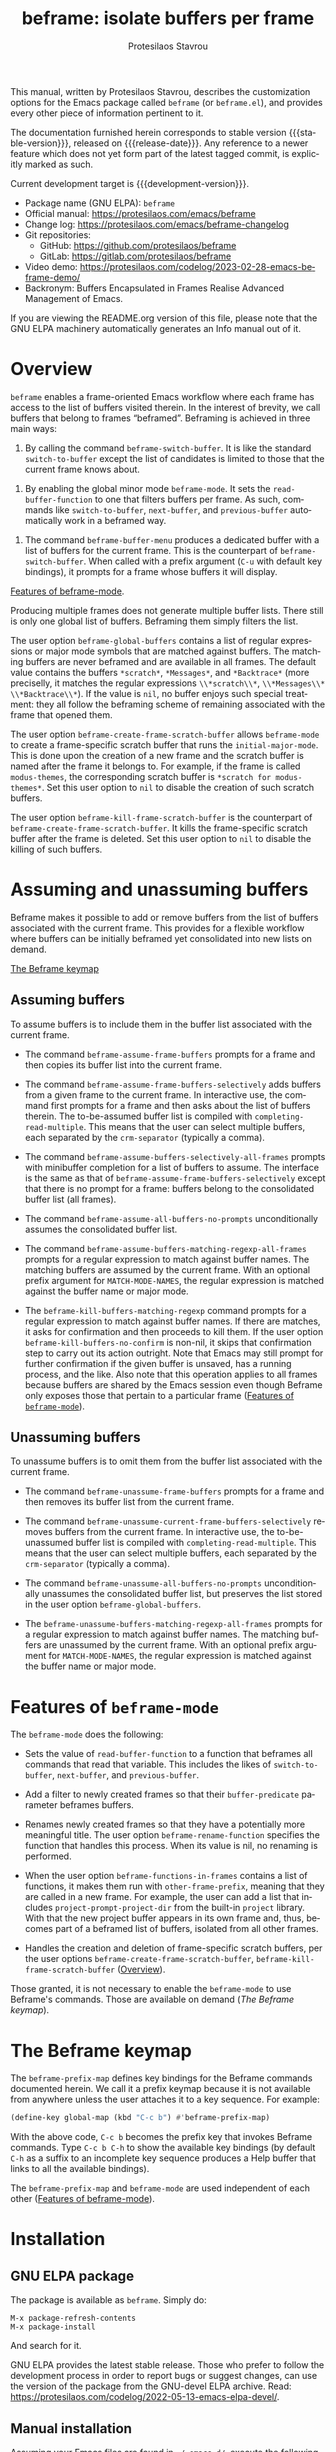 #+title: beframe: isolate buffers per frame
#+author: Protesilaos Stavrou
#+email: info@protesilaos.com
#+language: en
#+options: ':t toc:nil author:t email:t num:t
#+startup: content
#+macro: stable-version 1.2.0
#+macro: release-date 2024-10-23
#+macro: development-version 1.3.0-dev
#+export_file_name: beframe.texi
#+texinfo_filename: beframe.info
#+texinfo_dir_category: Emacs misc features
#+texinfo_dir_title: Beframe: (beframe)
#+texinfo_dir_desc: Isolate buffers per frame
#+texinfo_header: @set MAINTAINERSITE @uref{https://protesilaos.com,maintainer webpage}
#+texinfo_header: @set MAINTAINER Protesilaos Stavrou
#+texinfo_header: @set MAINTAINEREMAIL @email{info@protesilaos.com}
#+texinfo_header: @set MAINTAINERCONTACT @uref{mailto:info@protesilaos.com,contact the maintainer}

#+texinfo: @insertcopying

This manual, written by Protesilaos Stavrou, describes the
customization options for the Emacs package called ~beframe~ (or
~beframe.el~), and provides every other piece of information pertinent
to it.

The documentation furnished herein corresponds to stable version
{{{stable-version}}}, released on {{{release-date}}}.  Any reference to
a newer feature which does not yet form part of the latest tagged
commit, is explicitly marked as such.

Current development target is {{{development-version}}}.

+ Package name (GNU ELPA): ~beframe~
+ Official manual: <https://protesilaos.com/emacs/beframe>
+ Change log: <https://protesilaos.com/emacs/beframe-changelog>
+ Git repositories:
  + GitHub: <https://github.com/protesilaos/beframe>
  + GitLab: <https://gitlab.com/protesilaos/beframe>
+ Video demo: <https://protesilaos.com/codelog/2023-02-28-emacs-beframe-demo/>
+ Backronym: Buffers Encapsulated in Frames Realise Advanced
  Management of Emacs.

If you are viewing the README.org version of this file, please note that
the GNU ELPA machinery automatically generates an Info manual out of it.

#+toc: headlines 8 insert TOC here, with eight headline levels

* Overview
:PROPERTIES:
:CUSTOM_ID: h:9979c363-d7b6-4382-b2ce-a93f64043b4b
:END:

~beframe~ enables a frame-oriented Emacs workflow where each frame has
access to the list of buffers visited therein.  In the interest of
brevity, we call buffers that belong to frames "beframed".  Beframing
is achieved in three main ways:

#+findex: beframe-switch-buffer
1. By calling the command ~beframe-switch-buffer~.  It is like the
   standard ~switch-to-buffer~ except the list of candidates is
   limited to those that the current frame knows about.

#+findex: beframe-mode
2. By enabling the global minor mode ~beframe-mode~.  It sets the
   ~read-buffer-function~ to one that filters buffers per frame.  As
   such, commands like ~switch-to-buffer~, ~next-buffer~, and
   ~previous-buffer~ automatically work in a beframed way.

#+findex: beframe-buffer-menu
3. The command ~beframe-buffer-menu~ produces a dedicated buffer with
   a list of buffers for the current frame.  This is the counterpart
   of ~beframe-switch-buffer~.  When called with a prefix argument
   (=C-u= with default key bindings), it prompts for a frame whose
   buffers it will display.

[[#h:5b751614-8749-4aa8-aaed-f181beaddc57][Features of beframe-mode]].

Producing multiple frames does not generate multiple buffer lists.
There still is only one global list of buffers.  Beframing them simply
filters the list.

#+vindex: beframe-global-buffers
The user option ~beframe-global-buffers~ contains a list of regular
expressions or major mode symbols that are matched against buffers.
The matching buffers are never beframed and are available in all
frames. The default value contains the buffers =*scratch*=,
=*Messages*=, and =*Backtrace*= (more preciselly, it matches the
regular expressions =\\*scratch\\*=, =\\*Messages\\*=
=\\*Backtrace\\*=). If the value is ~nil~, no buffer enjoys such
special treatment: they all follow the beframing scheme of remaining
associated with the frame that opened them.

#+vindex: beframe-create-frame-scratch-buffer
The user option ~beframe-create-frame-scratch-buffer~ allows
~beframe-mode~ to create a frame-specific scratch buffer that runs the
~initial-major-mode~.  This is done upon the creation of a new frame
and the scratch buffer is named after the frame it belongs to.  For
example, if the frame is called =modus-themes=, the corresponding
scratch buffer is =*scratch for modus-themes*=.  Set this user option
to ~nil~ to disable the creation of such scratch buffers.

#+vindex: beframe-kill-frame-scratch-buffer
The user option ~beframe-kill-frame-scratch-buffer~ is the counterpart
of ~beframe-create-frame-scratch-buffer~.  It kills the frame-specific
scratch buffer after the frame is deleted.  Set this user option to
~nil~ to disable the killing of such buffers.

* Assuming and unassuming buffers
:PROPERTIES:
:CUSTOM_ID: h:97b140d0-677d-427d-b9c4-631dc36dbab7
:END:

Beframe makes it possible to add or remove buffers from the list of
buffers associated with the current frame.  This provides for a
flexible workflow where buffers can be initially beframed yet
consolidated into new lists on demand.

[[#h:737253ad-f671-46df-bdb9-6be20a982470][The Beframe keymap]]

** Assuming buffers
:PROPERTIES:
:CUSTOM_ID: h:dc12ca87-9ba7-4d11-89c8-653bf19015a1
:END:

To assume buffers is to include them in the buffer list associated
with the current frame.

  #+findex: beframe-assume-frame-buffers
- The command ~beframe-assume-frame-buffers~ prompts for a frame and
  then copies its buffer list into the current frame.

  #+findex: beframe-assume-frame-buffers-selectively
- The command ~beframe-assume-frame-buffers-selectively~ adds buffers
  from a given frame to the current frame.  In interactive use, the
  command first prompts for a frame and then asks about the list of
  buffers therein.  The to-be-assumed buffer list is compiled with
  ~completing-read-multiple~.  This means that the user can select
  multiple buffers, each separated by the ~crm-separator~ (typically a
  comma).

  #+findex: beframe-assume-buffers-selectively-all-frames
- The command ~beframe-assume-buffers-selectively-all-frames~ prompts
  with minibuffer completion for a list of buffers to assume.  The
  interface is the same as that of ~beframe-assume-frame-buffers-selectively~
  except that there is no prompt for a frame: buffers belong to the
  consolidated buffer list (all frames).

  #+findex: beframe-assume-all-buffers-no-prompts
- The command ~beframe-assume-all-buffers-no-prompts~ unconditionally
  assumes the consolidated buffer list.

  #+findex: beframe-assume-buffers-matching-regexp-all-frames
- The command ~beframe-assume-buffers-matching-regexp-all-frames~
  prompts for a regular expression to match against buffer names. The
  matching buffers are assumed by the current frame. With an optional
  prefix argument for =MATCH-MODE-NAMES=, the regular expression is
  matched against the buffer name or major mode.

  #+vindex: beframe-kill-buffers-no-confirm
  #+findex: beframe-kill-buffers-matching-regexp
- The ~beframe-kill-buffers-matching-regexp~ command prompts for a
  regular expression to match against buffer names. If there are
  matches, it asks for confirmation and then proceeds to kill them. If
  the user option ~beframe-kill-buffers-no-confirm~ is non-nil, it
  skips that confirmation step to carry out its action outright. Note
  that Emacs may still prompt for further confirmation if the given
  buffer is unsaved, has a running process, and the like. Also note
  that this operation applies to all frames because buffers are shared
  by the Emacs session even though Beframe only exposes those that
  pertain to a particular frame ([[#h:5b751614-8749-4aa8-aaed-f181beaddc57][Features of ~beframe-mode~]]).

** Unassuming buffers
:PROPERTIES:
:CUSTOM_ID: h:8fb895ac-7f99-4c92-b15a-18871b30c7b9
:END:

To unassume buffers is to omit them from the buffer list associated with
the current frame.

  #+findex: beframe-unassume-frame-buffers
- The command ~beframe-unassume-frame-buffers~ prompts for a frame and
  then removes its buffer list from the current frame.

  #+findex: beframe-unassume-current-frame-buffers-selectively
- The command ~beframe-unassume-current-frame-buffers-selectively~
  removes buffers from the current frame.  In interactive use, the
  to-be-unassumed buffer list is compiled with
  ~completing-read-multiple~.  This means that the user can select
  multiple buffers, each separated by the ~crm-separator~ (typically a
  comma).

  #+findex: beframe-unassume-all-buffers-no-prompts
- The command ~beframe-unassume-all-buffers-no-prompts~ unconditionally
  unassumes the consolidated buffer list, but preserves the list
  stored in the user option ~beframe-global-buffers~.

  #+findex: beframe-unassume-buffers-matching-regexp-all-frames
- The ~beframe-unassume-buffers-matching-regexp-all-frames~ prompts
  for a regular expression to match against buffer names. The matching
  buffers are unassumed by the current frame. With an optional prefix
  argument for =MATCH-MODE-NAMES=, the regular expression is matched
  against the buffer name or major mode.

* Features of ~beframe-mode~
:PROPERTIES:
:CUSTOM_ID: h:5b751614-8749-4aa8-aaed-f181beaddc57
:END:

The ~beframe-mode~ does the following:

- Sets the value of ~read-buffer-function~ to a function that
  beframes all commands that read that variable.  This includes the
  likes of ~switch-to-buffer~, ~next-buffer~, and ~previous-buffer~.

- Add a filter to newly created frames so that their
  ~buffer-predicate~ parameter beframes buffers.

  #+vindex: beframe-rename-function
- Renames newly created frames so that they have a potentially more
  meaningful title.  The user option ~beframe-rename-function~
  specifies the function that handles this process.  When its value is
  nil, no renaming is performed.

 #+vindex: beframe-functions-in-frames
- When the user option ~beframe-functions-in-frames~ contains a list
  of functions, it makes them run with ~other-frame-prefix~, meaning
  that they are called in a new frame.  For example, the user can add
  a list that includes ~project-prompt-project-dir~ from the built-in
  ~project~ library.  With that the new project buffer appears in its
  own frame and, thus, becomes part of a beframed list of buffers,
  isolated from all other frames.

- Handles the creation and deletion of frame-specific scratch buffers,
  per the user options ~beframe-create-frame-scratch-buffer~,
  ~beframe-kill-frame-scratch-buffer~ ([[#h:9979c363-d7b6-4382-b2ce-a93f64043b4b][Overview]]).

Those granted, it is not necessary to enable the ~beframe-mode~ to use
Beframe's commands.  Those are available on demand ([[*The Beframe keymap][The Beframe keymap]]).

* The Beframe keymap
:PROPERTIES:
:CUSTOM_ID: h:737253ad-f671-46df-bdb9-6be20a982470
:END:

#+vindex: beframe-prefix-map
The ~beframe-prefix-map~ defines key bindings for the Beframe commands
documented herein.  We call it a prefix keymap because it is not
available from anywhere unless the user attaches it to a key sequence.
For example:

#+begin_src emacs-lisp
(define-key global-map (kbd "C-c b") #'beframe-prefix-map)
#+end_src

With the above code, =C-c b= becomes the prefix key that invokes
Beframe commands.  Type =C-c b C-h= to show the available key
bindings (by default =C-h= as a suffix to an incomplete key sequence
produces a Help buffer that links to all the available bindings).

The ~beframe-prefix-map~ and ~beframe-mode~ are used independent of
each other ([[#h:5b751614-8749-4aa8-aaed-f181beaddc57][Features of beframe-mode]]).

* Installation
:PROPERTIES:
:CUSTOM_ID: h:62cdea75-5d49-4f8e-a11b-83fca49fb92b
:END:
#+cindex: Installation instructions

** GNU ELPA package
:PROPERTIES:
:CUSTOM_ID: h:813b78cc-83e8-4d75-b7a9-6722ffd905cd
:END:

The package is available as ~beframe~.  Simply do:

: M-x package-refresh-contents
: M-x package-install

And search for it.

GNU ELPA provides the latest stable release.  Those who prefer to follow
the development process in order to report bugs or suggest changes, can
use the version of the package from the GNU-devel ELPA archive.  Read:
https://protesilaos.com/codelog/2022-05-13-emacs-elpa-devel/.

** Manual installation
:PROPERTIES:
:CUSTOM_ID: h:f8d6a174-6167-43cf-b122-d1e53bea1b47
:END:

Assuming your Emacs files are found in =~/.emacs.d/=, execute the
following commands in a shell prompt:

#+begin_src sh
cd ~/.emacs.d

# Create a directory for manually-installed packages
mkdir manual-packages

# Go to the new directory
cd manual-packages

# Clone this repo, naming it "beframe"
git clone https://github.com/protesilaos/beframe beframe
#+end_src

Finally, in your =init.el= (or equivalent) evaluate this:

#+begin_src emacs-lisp
;; Make Elisp files in that directory available to the user.
(add-to-list 'load-path "~/.emacs.d/manual-packages/beframe")
#+end_src

Everything is in place to set up the package.

* Sample configuration
:PROPERTIES:
:CUSTOM_ID: h:5e12ce34-be5b-40e0-a524-9ee1b1d28cc7
:END:

#+begin_src emacs-lisp
(require 'beframe)

;; This is the default value.  Write here the names of buffers that
;; should not be beframed.
(setq beframe-global-buffers '("*scratch*" "*Messages*" "*Backtrace*"))

(beframe-mode 1)

;; Bind Beframe commands to a prefix key, such as C-c b:
(define-key global-map (kbd "C-c b") #'beframe-prefix-map)
#+end_src

** Integration with Consult
:PROPERTIES:
:CUSTOM_ID: h:1c2d3d64-aa7b-4585-a418-ccedbb548b38
:END:

The ~consult~ package by Daniel Mendler provides several commands that
enhance the standard minibuffer interface of Emacs.  One of them is
~consult-buffer~ which lists buffers, recent files, bookmarks, and
possibly other sources in a single interface.  With ~consult-buffer~
the user can see previews of the given completion candidate and also
narrow to a specific source.

It is possible to add beframed buffers to the list of sources the
~consult-buffer~ command reads from. Just add the following to the
~beframe~ configuration:

#+begin_src emacs-lisp
(defvar consult-buffer-sources)
(declare-function consult--buffer-state "consult")

(with-eval-after-load 'consult
  (defface beframe-buffer
    '((t :inherit font-lock-string-face))
    "Face for `consult' framed buffers.")

  (defun my-beframe-buffer-names-sorted (&optional frame)
    "Return the list of buffers from `beframe-buffer-names' sorted by visibility.
With optional argument FRAME, return the list of buffers of FRAME."
    (beframe-buffer-names frame :sort #'beframe-buffer-sort-visibility))

  (defvar beframe-consult-source
    `( :name     "Frame-specific buffers (current frame)"
       :narrow   ?F
       :category buffer
       :face     beframe-buffer
       :history  beframe-history
       :items    ,#'my-beframe-buffer-names-sorted
       :action   ,#'switch-to-buffer
       :state    ,#'consult--buffer-state))

  (add-to-list 'consult-buffer-sources 'beframe-consult-source))
#+end_src

#+findex: beframe-buffer-names
As you can see from the snippet above, much like ~consult--buffer-query~
itself, the ~beframe-buffer-names~ function may take a keyword argument
~:sort~.  In our case, it is set to ~beframe-buffer-sort-visibility~,
which groups buffers by visibility, the first element of the list
being the most recently selected buffer other than the current one.

** Integration with Ibuffer
:PROPERTIES:
:CUSTOM_ID: h:ae6c4c6b-179a-4d35-86b5-8b63bf614697
:END:

This is not perfect because frames can have duplicate buffers, but it
works:

#+begin_src emacs-lisp
(with-eval-after-load 'ibuffer
  (defun beframe-buffer-in-frame (buf frame)
    "Return non-nil if BUF is in FRAME."
    (memq buf (beframe-buffer-list (beframe-frame-object frame))))

  (defun beframe-frame-name-list ()
    "Return list with frame names."
    (mapcar #'car (make-frame-names-alist)))

  (defun beframe-generate-ibuffer-filter-groups ()
    "Create a set of ibuffer filter groups based on the Frame of buffers."
    (mapcar
     (lambda (frame)
       (list (format "%s" frame)
             (list 'predicate 'beframe-buffer-in-frame '(current-buffer) frame)))
     (beframe-frame-name-list)))

  (setq ibuffer-saved-filter-groups
        `(("Frames" ,@(beframe-generate-ibuffer-filter-groups))))

  (define-ibuffer-filter frame
      "Limit current view to buffers in frames."
    (:description "frame")
    (memq buf (beframe-buffer-list))))
#+end_src

* Acknowledgements
:PROPERTIES:
:CUSTOM_ID: h:809bde28-beeb-473f-99b0-0116da23b03e
:END:
#+cindex: Contributors

Beframe is meant to be a collective effort.  Every bit of help
matters.

+ Author/maintainer :: Protesilaos Stavrou.

+ Contributions to code or the manual :: Bruno Boal, Edgar Vincent,
  Fritz Grabo, Tony Zorman, Vedang Manerikar.

+ Ideas and/or user feedback :: Derek Passen, Karan Ahlawat, Karthik
  Chikmagalur, Valentino, duli.

* COPYING
:PROPERTIES:
:COPYING: t
:CUSTOM_ID: h:06177a5c-be37-4722-b18b-ecbcffe5816d
:END:

Copyright (C) 2023  Free Software Foundation, Inc.

#+begin_quote
Permission is granted to copy, distribute and/or modify this document
under the terms of the GNU Free Documentation License, Version 1.3 or
any later version published by the Free Software Foundation; with no
Invariant Sections, with the Front-Cover Texts being “A GNU Manual,” and
with the Back-Cover Texts as in (a) below.  A copy of the license is
included in the section entitled “GNU Free Documentation License.”

(a) The FSF’s Back-Cover Text is: “You have the freedom to copy and
modify this GNU manual.”
#+end_quote

* GNU Free Documentation License
:PROPERTIES:
:CUSTOM_ID: h:f8e6ccb5-bb10-4b3e-bc38-919e92faf7a8
:END:

#+texinfo: @include doclicense.texi

#+begin_export html
<pre>

                GNU Free Documentation License
                 Version 1.3, 3 November 2008


 Copyright (C) 2000, 2001, 2002, 2007, 2008 Free Software Foundation, Inc.
     <https://fsf.org/>
 Everyone is permitted to copy and distribute verbatim copies
 of this license document, but changing it is not allowed.

0. PREAMBLE

The purpose of this License is to make a manual, textbook, or other
functional and useful document "free" in the sense of freedom: to
assure everyone the effective freedom to copy and redistribute it,
with or without modifying it, either commercially or noncommercially.
Secondarily, this License preserves for the author and publisher a way
to get credit for their work, while not being considered responsible
for modifications made by others.

This License is a kind of "copyleft", which means that derivative
works of the document must themselves be free in the same sense.  It
complements the GNU General Public License, which is a copyleft
license designed for free software.

We have designed this License in order to use it for manuals for free
software, because free software needs free documentation: a free
program should come with manuals providing the same freedoms that the
software does.  But this License is not limited to software manuals;
it can be used for any textual work, regardless of subject matter or
whether it is published as a printed book.  We recommend this License
principally for works whose purpose is instruction or reference.


1. APPLICABILITY AND DEFINITIONS

This License applies to any manual or other work, in any medium, that
contains a notice placed by the copyright holder saying it can be
distributed under the terms of this License.  Such a notice grants a
world-wide, royalty-free license, unlimited in duration, to use that
work under the conditions stated herein.  The "Document", below,
refers to any such manual or work.  Any member of the public is a
licensee, and is addressed as "you".  You accept the license if you
copy, modify or distribute the work in a way requiring permission
under copyright law.

A "Modified Version" of the Document means any work containing the
Document or a portion of it, either copied verbatim, or with
modifications and/or translated into another language.

A "Secondary Section" is a named appendix or a front-matter section of
the Document that deals exclusively with the relationship of the
publishers or authors of the Document to the Document's overall
subject (or to related matters) and contains nothing that could fall
directly within that overall subject.  (Thus, if the Document is in
part a textbook of mathematics, a Secondary Section may not explain
any mathematics.)  The relationship could be a matter of historical
connection with the subject or with related matters, or of legal,
commercial, philosophical, ethical or political position regarding
them.

The "Invariant Sections" are certain Secondary Sections whose titles
are designated, as being those of Invariant Sections, in the notice
that says that the Document is released under this License.  If a
section does not fit the above definition of Secondary then it is not
allowed to be designated as Invariant.  The Document may contain zero
Invariant Sections.  If the Document does not identify any Invariant
Sections then there are none.

The "Cover Texts" are certain short passages of text that are listed,
as Front-Cover Texts or Back-Cover Texts, in the notice that says that
the Document is released under this License.  A Front-Cover Text may
be at most 5 words, and a Back-Cover Text may be at most 25 words.

A "Transparent" copy of the Document means a machine-readable copy,
represented in a format whose specification is available to the
general public, that is suitable for revising the document
straightforwardly with generic text editors or (for images composed of
pixels) generic paint programs or (for drawings) some widely available
drawing editor, and that is suitable for input to text formatters or
for automatic translation to a variety of formats suitable for input
to text formatters.  A copy made in an otherwise Transparent file
format whose markup, or absence of markup, has been arranged to thwart
or discourage subsequent modification by readers is not Transparent.
An image format is not Transparent if used for any substantial amount
of text.  A copy that is not "Transparent" is called "Opaque".

Examples of suitable formats for Transparent copies include plain
ASCII without markup, Texinfo input format, LaTeX input format, SGML
or XML using a publicly available DTD, and standard-conforming simple
HTML, PostScript or PDF designed for human modification.  Examples of
transparent image formats include PNG, XCF and JPG.  Opaque formats
include proprietary formats that can be read and edited only by
proprietary word processors, SGML or XML for which the DTD and/or
processing tools are not generally available, and the
machine-generated HTML, PostScript or PDF produced by some word
processors for output purposes only.

The "Title Page" means, for a printed book, the title page itself,
plus such following pages as are needed to hold, legibly, the material
this License requires to appear in the title page.  For works in
formats which do not have any title page as such, "Title Page" means
the text near the most prominent appearance of the work's title,
preceding the beginning of the body of the text.

The "publisher" means any person or entity that distributes copies of
the Document to the public.

A section "Entitled XYZ" means a named subunit of the Document whose
title either is precisely XYZ or contains XYZ in parentheses following
text that translates XYZ in another language.  (Here XYZ stands for a
specific section name mentioned below, such as "Acknowledgements",
"Dedications", "Endorsements", or "History".)  To "Preserve the Title"
of such a section when you modify the Document means that it remains a
section "Entitled XYZ" according to this definition.

The Document may include Warranty Disclaimers next to the notice which
states that this License applies to the Document.  These Warranty
Disclaimers are considered to be included by reference in this
License, but only as regards disclaiming warranties: any other
implication that these Warranty Disclaimers may have is void and has
no effect on the meaning of this License.

2. VERBATIM COPYING

You may copy and distribute the Document in any medium, either
commercially or noncommercially, provided that this License, the
copyright notices, and the license notice saying this License applies
to the Document are reproduced in all copies, and that you add no
other conditions whatsoever to those of this License.  You may not use
technical measures to obstruct or control the reading or further
copying of the copies you make or distribute.  However, you may accept
compensation in exchange for copies.  If you distribute a large enough
number of copies you must also follow the conditions in section 3.

You may also lend copies, under the same conditions stated above, and
you may publicly display copies.


3. COPYING IN QUANTITY

If you publish printed copies (or copies in media that commonly have
printed covers) of the Document, numbering more than 100, and the
Document's license notice requires Cover Texts, you must enclose the
copies in covers that carry, clearly and legibly, all these Cover
Texts: Front-Cover Texts on the front cover, and Back-Cover Texts on
the back cover.  Both covers must also clearly and legibly identify
you as the publisher of these copies.  The front cover must present
the full title with all words of the title equally prominent and
visible.  You may add other material on the covers in addition.
Copying with changes limited to the covers, as long as they preserve
the title of the Document and satisfy these conditions, can be treated
as verbatim copying in other respects.

If the required texts for either cover are too voluminous to fit
legibly, you should put the first ones listed (as many as fit
reasonably) on the actual cover, and continue the rest onto adjacent
pages.

If you publish or distribute Opaque copies of the Document numbering
more than 100, you must either include a machine-readable Transparent
copy along with each Opaque copy, or state in or with each Opaque copy
a computer-network location from which the general network-using
public has access to download using public-standard network protocols
a complete Transparent copy of the Document, free of added material.
If you use the latter option, you must take reasonably prudent steps,
when you begin distribution of Opaque copies in quantity, to ensure
that this Transparent copy will remain thus accessible at the stated
location until at least one year after the last time you distribute an
Opaque copy (directly or through your agents or retailers) of that
edition to the public.

It is requested, but not required, that you contact the authors of the
Document well before redistributing any large number of copies, to
give them a chance to provide you with an updated version of the
Document.


4. MODIFICATIONS

You may copy and distribute a Modified Version of the Document under
the conditions of sections 2 and 3 above, provided that you release
the Modified Version under precisely this License, with the Modified
Version filling the role of the Document, thus licensing distribution
and modification of the Modified Version to whoever possesses a copy
of it.  In addition, you must do these things in the Modified Version:

A. Use in the Title Page (and on the covers, if any) a title distinct
   from that of the Document, and from those of previous versions
   (which should, if there were any, be listed in the History section
   of the Document).  You may use the same title as a previous version
   if the original publisher of that version gives permission.
B. List on the Title Page, as authors, one or more persons or entities
   responsible for authorship of the modifications in the Modified
   Version, together with at least five of the principal authors of the
   Document (all of its principal authors, if it has fewer than five),
   unless they release you from this requirement.
C. State on the Title page the name of the publisher of the
   Modified Version, as the publisher.
D. Preserve all the copyright notices of the Document.
E. Add an appropriate copyright notice for your modifications
   adjacent to the other copyright notices.
F. Include, immediately after the copyright notices, a license notice
   giving the public permission to use the Modified Version under the
   terms of this License, in the form shown in the Addendum below.
G. Preserve in that license notice the full lists of Invariant Sections
   and required Cover Texts given in the Document's license notice.
H. Include an unaltered copy of this License.
I. Preserve the section Entitled "History", Preserve its Title, and add
   to it an item stating at least the title, year, new authors, and
   publisher of the Modified Version as given on the Title Page.  If
   there is no section Entitled "History" in the Document, create one
   stating the title, year, authors, and publisher of the Document as
   given on its Title Page, then add an item describing the Modified
   Version as stated in the previous sentence.
J. Preserve the network location, if any, given in the Document for
   public access to a Transparent copy of the Document, and likewise
   the network locations given in the Document for previous versions
   it was based on.  These may be placed in the "History" section.
   You may omit a network location for a work that was published at
   least four years before the Document itself, or if the original
   publisher of the version it refers to gives permission.
K. For any section Entitled "Acknowledgements" or "Dedications",
   Preserve the Title of the section, and preserve in the section all
   the substance and tone of each of the contributor acknowledgements
   and/or dedications given therein.
L. Preserve all the Invariant Sections of the Document,
   unaltered in their text and in their titles.  Section numbers
   or the equivalent are not considered part of the section titles.
M. Delete any section Entitled "Endorsements".  Such a section
   may not be included in the Modified Version.
N. Do not retitle any existing section to be Entitled "Endorsements"
   or to conflict in title with any Invariant Section.
O. Preserve any Warranty Disclaimers.

If the Modified Version includes new front-matter sections or
appendices that qualify as Secondary Sections and contain no material
copied from the Document, you may at your option designate some or all
of these sections as invariant.  To do this, add their titles to the
list of Invariant Sections in the Modified Version's license notice.
These titles must be distinct from any other section titles.

You may add a section Entitled "Endorsements", provided it contains
nothing but endorsements of your Modified Version by various
parties--for example, statements of peer review or that the text has
been approved by an organization as the authoritative definition of a
standard.

You may add a passage of up to five words as a Front-Cover Text, and a
passage of up to 25 words as a Back-Cover Text, to the end of the list
of Cover Texts in the Modified Version.  Only one passage of
Front-Cover Text and one of Back-Cover Text may be added by (or
through arrangements made by) any one entity.  If the Document already
includes a cover text for the same cover, previously added by you or
by arrangement made by the same entity you are acting on behalf of,
you may not add another; but you may replace the old one, on explicit
permission from the previous publisher that added the old one.

The author(s) and publisher(s) of the Document do not by this License
give permission to use their names for publicity for or to assert or
imply endorsement of any Modified Version.


5. COMBINING DOCUMENTS

You may combine the Document with other documents released under this
License, under the terms defined in section 4 above for modified
versions, provided that you include in the combination all of the
Invariant Sections of all of the original documents, unmodified, and
list them all as Invariant Sections of your combined work in its
license notice, and that you preserve all their Warranty Disclaimers.

The combined work need only contain one copy of this License, and
multiple identical Invariant Sections may be replaced with a single
copy.  If there are multiple Invariant Sections with the same name but
different contents, make the title of each such section unique by
adding at the end of it, in parentheses, the name of the original
author or publisher of that section if known, or else a unique number.
Make the same adjustment to the section titles in the list of
Invariant Sections in the license notice of the combined work.

In the combination, you must combine any sections Entitled "History"
in the various original documents, forming one section Entitled
"History"; likewise combine any sections Entitled "Acknowledgements",
and any sections Entitled "Dedications".  You must delete all sections
Entitled "Endorsements".


6. COLLECTIONS OF DOCUMENTS

You may make a collection consisting of the Document and other
documents released under this License, and replace the individual
copies of this License in the various documents with a single copy
that is included in the collection, provided that you follow the rules
of this License for verbatim copying of each of the documents in all
other respects.

You may extract a single document from such a collection, and
distribute it individually under this License, provided you insert a
copy of this License into the extracted document, and follow this
License in all other respects regarding verbatim copying of that
document.


7. AGGREGATION WITH INDEPENDENT WORKS

A compilation of the Document or its derivatives with other separate
and independent documents or works, in or on a volume of a storage or
distribution medium, is called an "aggregate" if the copyright
resulting from the compilation is not used to limit the legal rights
of the compilation's users beyond what the individual works permit.
When the Document is included in an aggregate, this License does not
apply to the other works in the aggregate which are not themselves
derivative works of the Document.

If the Cover Text requirement of section 3 is applicable to these
copies of the Document, then if the Document is less than one half of
the entire aggregate, the Document's Cover Texts may be placed on
covers that bracket the Document within the aggregate, or the
electronic equivalent of covers if the Document is in electronic form.
Otherwise they must appear on printed covers that bracket the whole
aggregate.


8. TRANSLATION

Translation is considered a kind of modification, so you may
distribute translations of the Document under the terms of section 4.
Replacing Invariant Sections with translations requires special
permission from their copyright holders, but you may include
translations of some or all Invariant Sections in addition to the
original versions of these Invariant Sections.  You may include a
translation of this License, and all the license notices in the
Document, and any Warranty Disclaimers, provided that you also include
the original English version of this License and the original versions
of those notices and disclaimers.  In case of a disagreement between
the translation and the original version of this License or a notice
or disclaimer, the original version will prevail.

If a section in the Document is Entitled "Acknowledgements",
"Dedications", or "History", the requirement (section 4) to Preserve
its Title (section 1) will typically require changing the actual
title.


9. TERMINATION

You may not copy, modify, sublicense, or distribute the Document
except as expressly provided under this License.  Any attempt
otherwise to copy, modify, sublicense, or distribute it is void, and
will automatically terminate your rights under this License.

However, if you cease all violation of this License, then your license
from a particular copyright holder is reinstated (a) provisionally,
unless and until the copyright holder explicitly and finally
terminates your license, and (b) permanently, if the copyright holder
fails to notify you of the violation by some reasonable means prior to
60 days after the cessation.

Moreover, your license from a particular copyright holder is
reinstated permanently if the copyright holder notifies you of the
violation by some reasonable means, this is the first time you have
received notice of violation of this License (for any work) from that
copyright holder, and you cure the violation prior to 30 days after
your receipt of the notice.

Termination of your rights under this section does not terminate the
licenses of parties who have received copies or rights from you under
this License.  If your rights have been terminated and not permanently
reinstated, receipt of a copy of some or all of the same material does
not give you any rights to use it.


10. FUTURE REVISIONS OF THIS LICENSE

The Free Software Foundation may publish new, revised versions of the
GNU Free Documentation License from time to time.  Such new versions
will be similar in spirit to the present version, but may differ in
detail to address new problems or concerns.  See
https://www.gnu.org/licenses/.

Each version of the License is given a distinguishing version number.
If the Document specifies that a particular numbered version of this
License "or any later version" applies to it, you have the option of
following the terms and conditions either of that specified version or
of any later version that has been published (not as a draft) by the
Free Software Foundation.  If the Document does not specify a version
number of this License, you may choose any version ever published (not
as a draft) by the Free Software Foundation.  If the Document
specifies that a proxy can decide which future versions of this
License can be used, that proxy's public statement of acceptance of a
version permanently authorizes you to choose that version for the
Document.

11. RELICENSING

"Massive Multiauthor Collaboration Site" (or "MMC Site") means any
World Wide Web server that publishes copyrightable works and also
provides prominent facilities for anybody to edit those works.  A
public wiki that anybody can edit is an example of such a server.  A
"Massive Multiauthor Collaboration" (or "MMC") contained in the site
means any set of copyrightable works thus published on the MMC site.

"CC-BY-SA" means the Creative Commons Attribution-Share Alike 3.0
license published by Creative Commons Corporation, a not-for-profit
corporation with a principal place of business in San Francisco,
California, as well as future copyleft versions of that license
published by that same organization.

"Incorporate" means to publish or republish a Document, in whole or in
part, as part of another Document.

An MMC is "eligible for relicensing" if it is licensed under this
License, and if all works that were first published under this License
somewhere other than this MMC, and subsequently incorporated in whole or
in part into the MMC, (1) had no cover texts or invariant sections, and
(2) were thus incorporated prior to November 1, 2008.

The operator of an MMC Site may republish an MMC contained in the site
under CC-BY-SA on the same site at any time before August 1, 2009,
provided the MMC is eligible for relicensing.


ADDENDUM: How to use this License for your documents

To use this License in a document you have written, include a copy of
the License in the document and put the following copyright and
license notices just after the title page:

    Copyright (c)  YEAR  YOUR NAME.
    Permission is granted to copy, distribute and/or modify this document
    under the terms of the GNU Free Documentation License, Version 1.3
    or any later version published by the Free Software Foundation;
    with no Invariant Sections, no Front-Cover Texts, and no Back-Cover Texts.
    A copy of the license is included in the section entitled "GNU
    Free Documentation License".

If you have Invariant Sections, Front-Cover Texts and Back-Cover Texts,
replace the "with...Texts." line with this:

    with the Invariant Sections being LIST THEIR TITLES, with the
    Front-Cover Texts being LIST, and with the Back-Cover Texts being LIST.

If you have Invariant Sections without Cover Texts, or some other
combination of the three, merge those two alternatives to suit the
situation.

If your document contains nontrivial examples of program code, we
recommend releasing these examples in parallel under your choice of
free software license, such as the GNU General Public License,
to permit their use in free software.
</pre>
#+end_export

#+html: <!--

* Indices
:PROPERTIES:
:CUSTOM_ID: h:6d31360d-5e3e-4a2c-b2a6-477164e0d2e0
:END:

** Function index
:PROPERTIES:
:INDEX: fn
:CUSTOM_ID: h:8a652b9c-65b7-4948-a64d-9b599c7b2cdd
:END:

** Variable index
:PROPERTIES:
:INDEX: vr
:CUSTOM_ID: h:1ac097c0-4826-4a57-a80b-e6151636a161
:END:

** Concept index
:PROPERTIES:
:INDEX: cp
:CUSTOM_ID: h:fa918b9e-98a0-403e-8e98-577119f00a23
:END:

#+html: -->
